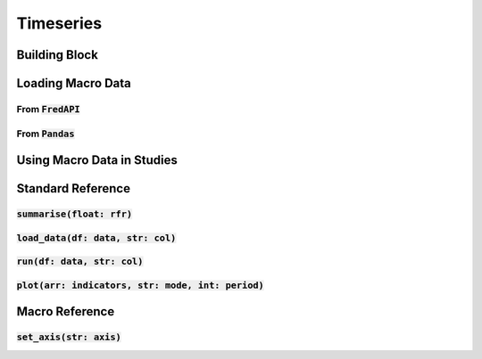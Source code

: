 Timeseries
===========

Building Block
---------------

Loading Macro Data
-------------------

From :code:`FredAPI` 
^^^^^^^^^^^^^^^^^^^^^

From :code:`Pandas`
^^^^^^^^^^^^^^^^^^^

Using Macro Data in Studies
------------------------------------------------

Standard Reference
-------------------

:code:`summarise(float: rfr)`
^^^^^^^^^^^^^^^^^^^^^^^^^^^^^^

:code:`load_data(df: data, str: col)`
^^^^^^^^^^^^^^^^^^^^^^^^^^^^^^^^^^^^^^

:code:`run(df: data, str: col)`
^^^^^^^^^^^^^^^^^^^^^^^^^^^^^^^^

:code:`plot(arr: indicators, str: mode, int: period)`
^^^^^^^^^^^^^^^^^^^^^^^^^^^^^^^^^^^^^^^^^^^^^^^^^^^^^

Macro Reference
----------------

:code:`set_axis(str: axis)`
^^^^^^^^^^^^^^^^^^^^^^^^^^^^